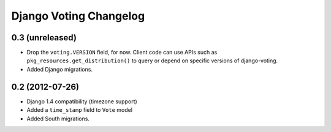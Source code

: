 Django Voting Changelog
=======================

0.3 (unreleased)
----------------

* Drop the ``voting.VERSION`` field, for now.
  Client code can use APIs such as ``pkg_resources.get_distribution()``
  to query or depend on specific versions of django-voting.
* Added Django migrations.


0.2 (2012-07-26)
----------------

* Django 1.4 compatibility (timezone support)
* Added a ``time_stamp`` field to ``Vote`` model
* Added South migrations.
